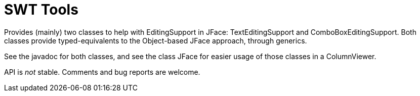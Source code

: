 = SWT Tools

//image:https://travis-ci.org/xmcda-modular/jaxb.svg?branch=master["Build Status", link="https://travis-ci.org/xmcda-modular/jaxb"]
//image:https://maven-badges.herokuapp.com/maven-central/io.github.xmcda-modular/jaxb/badge.svg["Artifact on Maven Central", link="http://search.maven.org/#search%7Cga%7C1%7Cg%3A%22io.github.xmcda-modular%22%20a%3A%22jaxb%22"]

Provides (mainly) two classes to help with EditingSupport in JFace: TextEditingSupport and ComboBoxEditingSupport. Both classes provide typed-equivalents to the Object-based JFace approach, through generics.

See the javadoc for both classes, and see the class JFace for easier usage of those classes in a ColumnViewer.

API is _not_ stable. Comments and bug reports are welcome.

